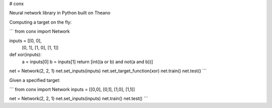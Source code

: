 # conx

Neural network library in Python built on Theano

Computing a target on the fly:

```
from conx import Network

inputs = [[0, 0],
          [0, 1],
          [1, 0],
          [1, 1]]

def xor(inputs):
    a = inputs[0]
    b = inputs[1]
    return [int((a or b) and not(a and b))]

net = Network(2, 2, 1)
net.set_inputs(inputs)
net.set_target_function(xor)
net.train()
net.test()
```

Given a specified target:

```
from conx import Network
inputs = [[0,0], [0,1], [1,0], [1,1]]

net = Network(2, 2, 1)
net.set_inputs(inputs)
net.train()
net.test()
```


